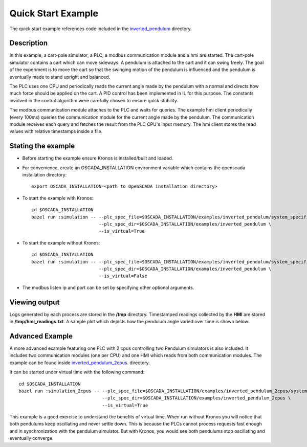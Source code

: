 Quick Start Example
===================

The quick start example references code included in the `inverted_pendulum <https://github.com/Vignesh2208/OpenSCADA/tree/master/examples/inverted_pendulum>`_ directory.

Description
^^^^^^^^^^^

In this example, a cart-pole simulator, a PLC, a modbus communication module and a hmi are started. The cart-pole simulator contains a cart which can move sideways. A pendulum is attached to the cart and it can swing freely. The goal of the experiment is to move the cart so that the swinging motion of the pendulum is influenced and the pendulum is eventually made to stand upright and balanced.

The PLC uses one CPU and periodically reads the current angle made by the pendulum with a normal and directs how much force should be applied on the cart. A PID control has been implemented in IL for this purpose. The constants involved in the control algorithm were carefully chosen to ensure quick stability.

The modbus communication module attaches to the PLC and waits for queries. The example hmi client periodically (every 100ms) queries the communication module for the current angle made by the pendulum. The communication module receives each query and fetches the result from the PLC CPU's input memory. The hmi client stores the read values with relative timestamps inside a file.

Stating the example
^^^^^^^^^^^^^^^^^^^

* Before starting the example ensure Kronos is installed/built and loaded.

* For convenience, create an OSCADA_INSTALLATION environment variable which contains the openscada installation directory::

	export OSCADA_INSTALLATION=<path to OpenSCADA installation directory>

* To start the example with Kronos::

	cd $OSCADA_INSTALLATION
	bazel run :simulation -- --plc_spec_file=$OSCADA_INSTALLATION/examples/inverted_pendulum/system_specification.prototxt \
				 --plc_spec_dir=$OSCADA_INSTALLATION/examples/inverted_pendulum \
				 --is_virtual=True

* To start the example without Kronos::

	cd $OSCADA_INSTALLATION
	bazel run :simulation -- --plc_spec_file=$OSCADA_INSTALLATION/examples/inverted_pendulum/system_specification.prototxt \
				 --plc_spec_dir=$OSCADA_INSTALLATION/examples/inverted_pendulum \
				 --is_virtual=False

* The modbus listen ip and port can be set by specifying other optional arguments.

Viewing output
^^^^^^^^^^^^^^

Logs generated by each process are stored in the **/tmp** directory. Timestamped readings collected by the **HMI** are stored in **/tmp/hmi_readings.txt**. A sample plot which depicts how the pendulum angle varied over time is shown below:

	.. figure:: images/pendulum_control.png
	  :width: 80%
	  :align: center

Advanced Example
^^^^^^^^^^^^^^^^

A more advanced example featuring one PLC with 2 cpus controlling two Pendulum simulators is also included. It includes two communication modules (one per CPU) and one HMI which reads from both communication modules. The example can be found inside `inverted_pendulum_2cpus <https://github.com/Vignesh2208/OpenSCADA/tree/master/examples/inverted_pendulum_2cpus>`_.  directory.

It can be started under virtual time with the following command::

	cd $OSCADA_INSTALLATION
	bazel run :simulation_2cpus -- --plc_spec_file=$OSCADA_INSTALLATION/examples/inverted_pendulum_2cpus/system_specification.prototxt \        
				       --plc_spec_dir=$OSCADA_INSTALLATION/examples/inverted_pendulum_2cpus \
			               --is_virtual=True

This example is a good exercise to understand the benefits of virtual time. When run without Kronos you will notice that both pendulums keep oscillating and never settle down. This is because the PLCs cannot process requests fast enough and in synchronization with the pendulum simulator. But with Kronos, you would see both pendulums stop oscillating and eventually converge. 
 
